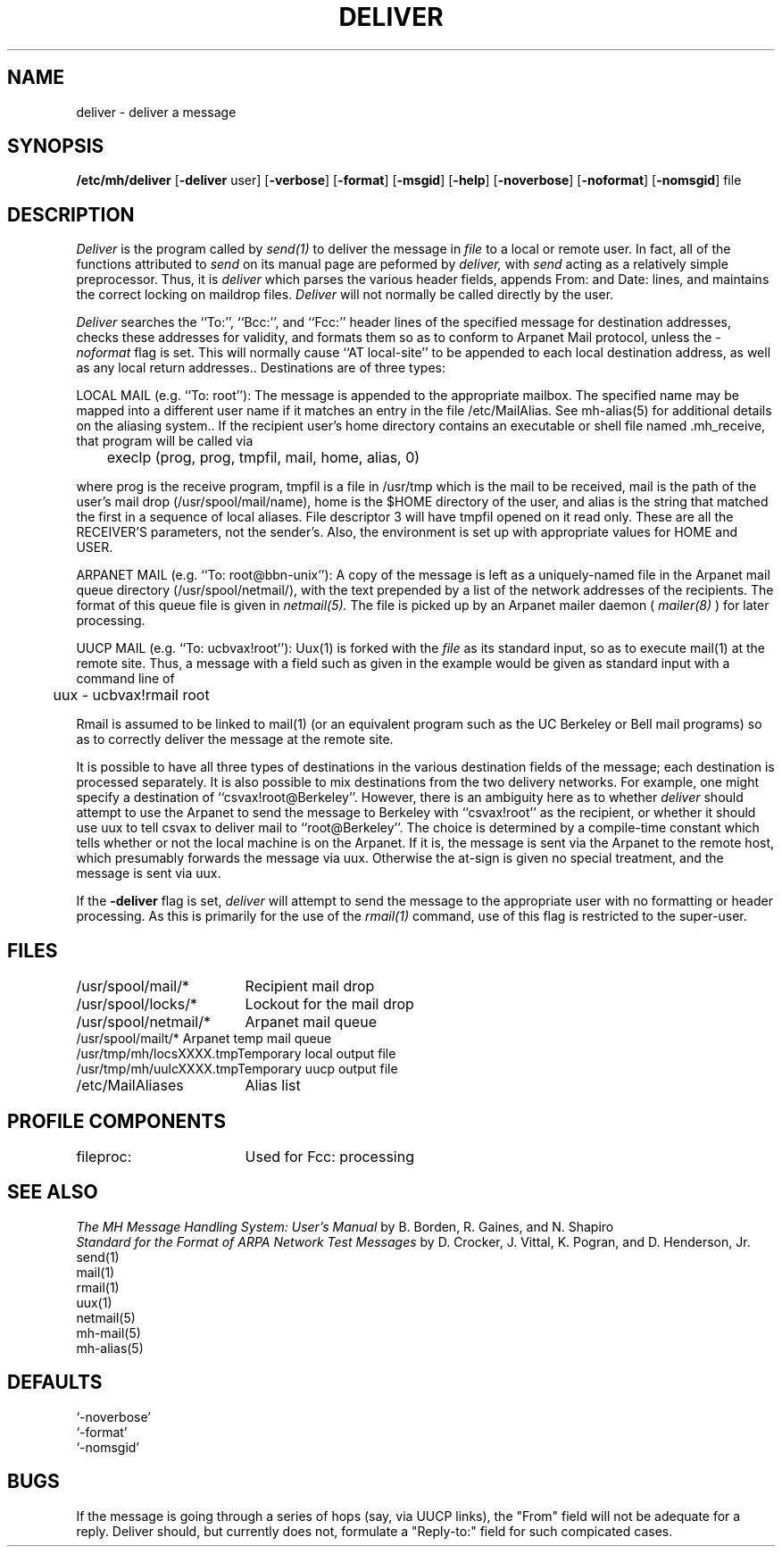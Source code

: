 .TH DELIVER 8 RAND
.SH NAME
deliver \- deliver a message
.SH SYNOPSIS
.B /etc/mh/deliver 
[\fB\-deliver\fR user]
[\fB\-verbose\fR] [\fB\-format\fR] [\fB\-msgid\fR]
[\fB\-help\fR]  [\fB\-noverbose\fR] [\fB\-noformat\fR] [\fB\-nomsgid\fR] file
.SH DESCRIPTION
.I Deliver 
is the program called by 
.I send(1)
to deliver the message in
.I file
to a local or remote user.  In fact,
all of the functions attributed to 
.I send
on its manual page are peformed by 
.I deliver,
with
.I send
acting as a relatively simple preprocessor.  Thus, it is
.I deliver
which parses the various header fields, appends From: and 
Date: lines, and maintains the correct locking on maildrop
files.  
.I Deliver
will not normally be called directly by the user.
.PP
.I Deliver
searches the ``To:'', ``Bcc:'', and ``Fcc:'' header lines of
the specified message for destination addresses, checks these
addresses for validity, and formats them so as to conform to 
Arpanet Mail protocol, unless the 
.I \-noformat
flag is set.  This will normally cause ``AT local-site'' to
be appended to each local destination address, as well
as any local return addresses..  Destinations are
of three types:
.PP
LOCAL MAIL (e.g. ``To: root''): The message is appended to the 
appropriate mailbox.  The specified name may be mapped
into a different user name if it matches an entry in the
file /etc/MailAlias.  See mh-alias(5) for additional details on the
aliasing system..
If the recipient user's home directory contains an 
executable or shell file named .mh\(rureceive, that program will be
called via

	execlp (prog, prog, tmpfil, mail, home, alias, 0)

where prog is the receive program, tmpfil is a file in
/usr/tmp which is the mail to be received, mail is the path of
the user's mail drop (/usr/spool/mail/name), home is the
$HOME directory of the user, and alias is the string that matched
the first in a sequence of local aliases.  File descriptor 3 will have
tmpfil opened on it read only.  These are all the RECEIVER'S
parameters, not the sender's.  Also, the environment is set up
with appropriate values for HOME and USER.
.PP
ARPANET MAIL (e.g. ``To: root@bbn-unix''): A copy of the message is 
left as a uniquely-named file 
in the Arpanet mail queue directory (/usr/spool/netmail/), 
with the text prepended
by a list of the network addresses of the recipients.  The
format of this queue file is given in 
.I netmail(5).
The file is picked up by an Arpanet mailer daemon (
.I mailer(8)
)
for later processing.
.PP
UUCP MAIL (e.g. ``To: ucbvax!root''): Uux(1) is forked with the 
.I file 
as
its standard input, so as to execute mail(1) at the remote site.
Thus, a message with a field such as given in the example would
be given as standard input with a command line of

	uux \- ucbvax!rmail root

Rmail is assumed to be linked to mail(1) (or an equivalent program
such as the UC Berkeley or Bell mail programs)
so as to correctly deliver the
message at the remote site.
.PP
It is possible to have all three types of destinations in the various
destination fields of the message; each destination is processed
separately.  It is also possible to mix destinations from the
two delivery networks.  For example, one might specify a destination
of ``csvax!root@Berkeley''.  However, there is an ambiguity here as
to whether 
.I deliver
should attempt to use the Arpanet to send the message to Berkeley
with ``csvax!root'' as the recipient, or whether it should use uux
to tell csvax to deliver mail to ``root@Berkeley''.  The choice
is determined by a compile-time constant which tells whether
or not the local machine is on the Arpanet.  If it is, the message
is sent via the Arpanet to the remote host, which presumably
forwards the message via uux.  Otherwise the at-sign is given
no special treatment,
and the message is sent via uux.
.PP
If the 
.B \-deliver
flag is set, 
.I deliver
will attempt to send the message to the appropriate user
with no formatting or header processing.  As this is primarily
for the use of the 
.I rmail(1)
command, use of this flag is restricted to the super-user.
.ta 2.4i
.SH FILES
/usr/spool/mail/*	Recipient mail drop
.br
/usr/spool/locks/*	Lockout for the mail drop
.br
/usr/spool/netmail/*	Arpanet mail queue
.br
/usr/spool/mailt/*      Arpanet temp mail queue
.br
/usr/tmp/mh/locsXXXX.tmpTemporary local output file
.br
/usr/tmp/mh/uulcXXXX.tmpTemporary uucp output file
.br
/etc/MailAliases	Alias list
.SH PROFILE COMPONENTS
fileproc:	Used for Fcc: processing
.SH SEE ALSO
\fIThe MH Message Handling System: User's Manual\fR
by B. Borden, R. Gaines, and N. Shapiro
.br
\fIStandard for the Format of ARPA Network Test Messages\fR
by D. Crocker, J. Vittal, K. Pogran, and D. Henderson, Jr.
.br
send(1)
.br
mail(1)
.br
rmail(1)
.br
uux(1)
.br
netmail(5)
.br
mh-mail(5)
.br
mh-alias(5)
.SH DEFAULTS
.br
`\-noverbose'
.br
`\-format'
.br
`\-nomsgid'
.SH BUGS
If the message is going through a series of hops (say, via UUCP links),
the "From" field will not be adequate for a reply.  Deliver should,
but currently does not, formulate a "Reply-to:" field for such
compicated cases.
